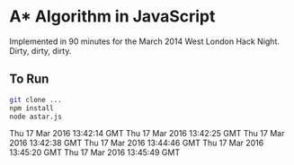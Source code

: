 * A* Algorithm in JavaScript

Implemented in 90 minutes for the March 2014 West London Hack
Night. Dirty, dirty, dirty.

** To Run

#+BEGIN_SRC sh
git clone ...
npm install
node astar.js
#+END_SRC
Thu 17 Mar 2016 13:42:14 GMT
Thu 17 Mar 2016 13:42:25 GMT
Thu 17 Mar 2016 13:42:38 GMT
Thu 17 Mar 2016 13:44:46 GMT
Thu 17 Mar 2016 13:45:20 GMT
Thu 17 Mar 2016 13:45:49 GMT
